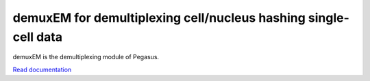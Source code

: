 ==================================================================
demuxEM for demultiplexing cell/nucleus hashing single-cell data
==================================================================

|PyPI|

.. |PyPI| image:: https://img.shields.io/pypi/v/demuxEM.svg
   :target: https://pypi.org/project/demuxEM


demuxEM is the demultiplexing module of Pegasus.

`Read documentation <http://demuxem.readthedocs.io>`__
